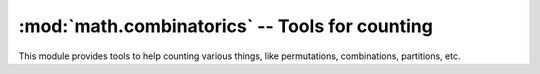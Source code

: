 =================================================
 :mod:`math.combinatorics` -- Tools for counting 
=================================================

.. module:: math.combinatorics
    :synopsis: Tools for counting
.. sectionauthor:: P.C. Shyamshankar <sykora@lucentbeing.com>

This module provides tools to help counting various things, like permutations,
combinations, partitions, etc.

.. function:: C(n, r)

    Computes the number of ways in which ``r`` items can be selected from ``n``
    items.

.. function:: P(n, r)
    
    Computes the number of ways in which ``r`` items can be arranged from ``n``
    items.

.. function:: next_permutation(items)

    Generates the next lexicographical permutation of the given items,
    following the given one. ``items`` must be a finite iterable consisting of
    items which are comparable.

.. function:: number_of_partitions(n)

    Computes the number of ways in which the given number ``n`` can be
    expressed as the sum of positive integers. 
